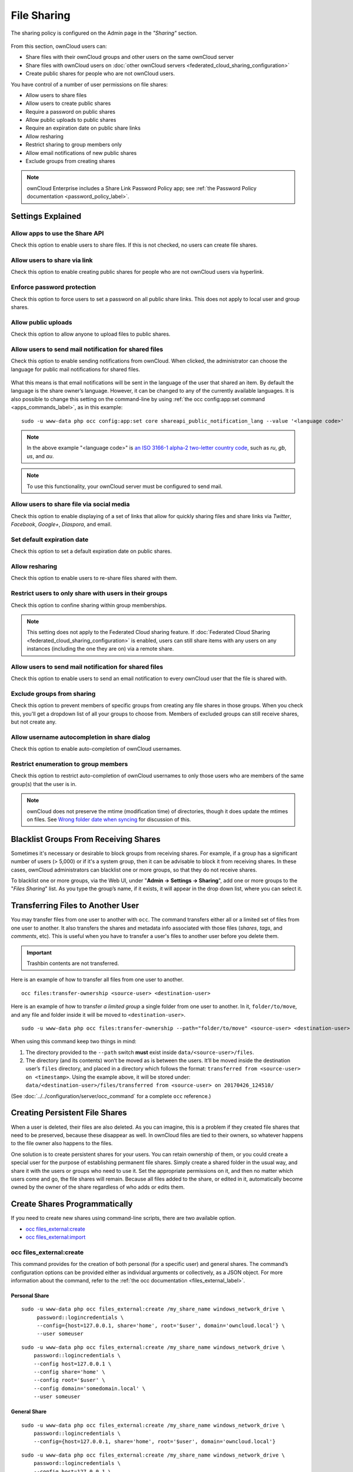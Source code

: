 ============
File Sharing
============

The sharing policy is configured on the Admin page in the *"Sharing"* section.

.. figure:: images/sharing-files-settings.png
   :alt: ownCloud Sharing settings

From this section, ownCloud users can:

- Share files with their ownCloud groups and other users on the same ownCloud server
- Share files with ownCloud users on :doc:`other ownCloud servers <federated_cloud_sharing_configuration>` 
- Create public shares for people who are not ownCloud users. 

You have control of a number of user permissions on file shares:

* Allow users to share files
* Allow users to create public shares
* Require a password on public shares
* Allow public uploads to public shares
* Require an expiration date on public share links
* Allow resharing
* Restrict sharing to group members only
* Allow email notifications of new public shares
* Exclude groups from creating shares

.. note:: ownCloud Enterprise includes a Share Link Password Policy app; see :ref:`the Password Policy documentation <password_policy_label>`.

Settings Explained
------------------

Allow apps to use the Share API
~~~~~~~~~~~~~~~~~~~~~~~~~~~~~~~

Check this option to enable users to share files.
If this is not checked, no users can create file shares.

Allow users to share via link
~~~~~~~~~~~~~~~~~~~~~~~~~~~~~

Check this option to enable creating public shares for people who are not ownCloud users via hyperlink.

Enforce password protection
~~~~~~~~~~~~~~~~~~~~~~~~~~~

Check this option to force users to set a password on all public share links.
This does not apply to local user and group shares.

Allow public uploads
~~~~~~~~~~~~~~~~~~~~

Check this option to allow anyone to upload files to public shares.

Allow users to send mail notification for shared files
~~~~~~~~~~~~~~~~~~~~~~~~~~~~~~~~~~~~~~~~~~~~~~~~~~~~~~

Check this option to enable sending notifications from ownCloud.
When clicked, the administrator can choose the language for public mail notifications for shared files.

.. figure:: images/sharing/choose-public-mail-notification-language.png
   :alt: Choose the language for public mail notifications for shared files in ownCloud.

What this means is that email notifications will be sent in the language of the user that shared an item.
By default the language is the share owner’s language.
However, it can be changed to any of the currently available languages.
It is also possible to change this setting on the command-line by using :ref:`the occ config:app:set command <apps_commands_label>`, as in this example:

::

    sudo -u www-data php occ config:app:set core shareapi_public_notification_lang --value '<language code>'

.. note:: In the above example "<language code>" is `an ISO 3166-1 alpha-2 two-letter country code`_, such as *ru*, *gb*, *us*, and *au*.

.. note:: To use this functionality, your ownCloud server must be configured to send mail.

Allow users to share file via social media
~~~~~~~~~~~~~~~~~~~~~~~~~~~~~~~~~~~~~~~~~~

Check this option to enable displaying of a set of links that allow for quickly sharing files and share links via *Twitter*, *Facebook*, *Google+*, *Diaspora*, and email.

.. figure:: images/sharing-files-via-social-media.png
   :alt: ownCloud social media sharing links

Set default expiration date
~~~~~~~~~~~~~~~~~~~~~~~~~~~

Check this option to set a default expiration date on public shares.

Allow resharing
~~~~~~~~~~~~~~~

Check this option to enable users to re-share files shared with them.

Restrict users to only share with users in their groups
~~~~~~~~~~~~~~~~~~~~~~~~~~~~~~~~~~~~~~~~~~~~~~~~~~~~~~~

Check this option to confine sharing within group memberships.

.. note::
   This setting does not apply to the Federated Cloud sharing feature.
   If :doc:`Federated Cloud Sharing <federated_cloud_sharing_configuration>`
   is enabled, users can still share items with any users on any instances
   (including the one they are on) via a remote share.

Allow users to send mail notification for shared files
~~~~~~~~~~~~~~~~~~~~~~~~~~~~~~~~~~~~~~~~~~~~~~~~~~~~~~

Check this option to enable users to send an email notification to every ownCloud user that the file is shared with.

Exclude groups from sharing
~~~~~~~~~~~~~~~~~~~~~~~~~~~

Check this option to prevent members of specific groups from creating any file shares in those groups.
When you check this, you'll get a dropdown list of all your groups to choose from.
Members of excluded groups can still receive shares, but not create any.

Allow username autocompletion in share dialog
~~~~~~~~~~~~~~~~~~~~~~~~~~~~~~~~~~~~~~~~~~~~~

Check this option to enable auto-completion of ownCloud usernames.

Restrict enumeration to group members
~~~~~~~~~~~~~~~~~~~~~~~~~~~~~~~~~~~~~

Check this option to restrict auto-completion of ownCloud usernames to only those users who are members of the same group(s) that the user is in.

.. note:: ownCloud does not preserve the mtime (modification time) of
   directories, though it does update the mtimes on files. See
   `Wrong folder date when syncing
   <https://github.com/owncloud/core/issues/7009>`_ for discussion of this.

Blacklist Groups From Receiving Shares
--------------------------------------

Sometimes it's necessary or desirable to block groups from receiving shares.
For example, if a group has a significant number of users (> 5,000) or if it's a system group, then it can be advisable to block it from receiving shares.
In these cases, ownCloud administrators can blacklist one or more groups, so that they do not receive shares.

To blacklist one or more groups, via the Web UI, under "**Admin -> Settings -> Sharing**", add one or more groups to the "*Files Sharing*" list.
As you type the group’s name, if it exists, it will appear in the drop down list, where you can select it.

.. figure:: ./images/sharing/blacklisting-groups.png

.. _transfer_userfiles_label:   

Transferring Files to Another User
----------------------------------

You may transfer files from one user to another with ``occ``. 
The command transfers either all or a limited set of files from one user to another. 
It also transfers the shares and metadata info associated with those files (*shares*, *tags*, and *comments*, etc). 
This is useful when you have to transfer a user's files to another user before you delete them. 

.. important:: 
   Trashbin contents are not transferred.

Here is an example of how to transfer all files from one user to another.

::

 occ files:transfer-ownership <source-user> <destination-user>

Here is an example of how to transfer *a limited group* a single folder from one user to another.
In it, ``folder/to/move``, and any file and folder inside it will be moved to ``<destination-user>``. 

::

  sudo -u www-data php occ files:transfer-ownership --path="folder/to/move" <source-user> <destination-user>

When using this command keep two things in mind: 

1. The directory provided to the ``--path`` switch **must** exist inside ``data/<source-user>/files``.
2. The directory (and its contents) won’t be moved as is between the users. It’ll be moved inside the destination user’s ``files`` directory, and placed in a directory which follows the format: ``transferred from <source-user> on <timestamp>``. Using the example above, it will be stored under: ``data/<destination-user>/files/transferred from <source-user> on 20170426_124510/``
 
(See :doc:`../../configuration/server/occ_command` for a complete ``occ`` reference.)
   
Creating Persistent File Shares
-------------------------------

When a user is deleted, their files are also deleted. As you can imagine, this 
is a problem if they created file shares that need to be preserved, because 
these disappear as well. In ownCloud files are tied to their owners, so 
whatever happens to the file owner also happens to the files.

One solution is to create persistent shares for your users. You can retain 
ownership of them, or you could create a special user for the purpose of 
establishing permanent file shares. Simply create a shared folder in the usual 
way, and share it with the users or groups who need to use it. Set the 
appropriate permissions on it, and then no matter which users come and go, the 
file shares will remain. Because all files added to the share, or edited in it, 
automatically become owned by the owner of the share regardless of who adds or 
edits them.   

Create Shares Programmatically
------------------------------

If you need to create new shares using command-line scripts, there are two available option.

- `occ files_external:create`_
- `occ files_external:import`_

occ files_external:create
~~~~~~~~~~~~~~~~~~~~~~~~~

This command provides for the creation of both personal (for a specific user) and general shares.
The command’s configuration options can be provided either as individual arguments or collectively, as a JSON object.
For more information about the command, refer to the :ref:`the occ documentation <files_external_label>`.

Personal Share
^^^^^^^^^^^^^^

::

   sudo -u www-data php occ files_external:create /my_share_name windows_network_drive \
        password::logincredentials \
        --config={host=127.0.0.1, share='home', root='$user', domain='owncloud.local'} \
        --user someuser
::

    sudo -u www-data php occ files_external:create /my_share_name windows_network_drive \
        password::logincredentials \
        --config host=127.0.0.1 \
        --config share='home' \
        --config root='$user' \
        --config domain='somedomain.local' \
        --user someuser

General Share
^^^^^^^^^^^^^

::

    sudo -u www-data php occ files_external:create /my_share_name windows_network_drive \
        password::logincredentials \
        --config={host=127.0.0.1, share='home', root='$user', domain='owncloud.local'}

::

    sudo -u www-data php occ files_external:create /my_share_name windows_network_drive \
        password::logincredentials \
        --config host=127.0.0.1 \
        --config share='home' \
        --config root='$user' \
        --config domain='somedomain.local'

occ files_external:import
~~~~~~~~~~~~~~~~~~~~~~~~~

You can create general and personal shares passing the configuration details via JSON files, using the ``occ files_external:import`` command.

**General Share**

::

    sudo -u www-data php occ files_external:import /import.json

**Personal Share**

::

    sudo -u www-data php occ files_external:import /import.json --user someuser

In the two examples above, here is a sample JSON file, showing all of the available configuration options that the command supports.

.. code-block:: json

    {
        "mount_point": "\/my_share_name",
        "storage": "OCA\\windows_network_drive\\lib\\WND",
        "authentication_type": "password::logincredentials",
        "configuration": {
            "host": "127.0.0.1",
            "share": "home",
            "root": "$user",
            "domain": "owncloud.local"
        },
        "options": {
            "enable_sharing": false
        },
        "applicable_users": [],
        "applicable_groups": []
    }

.. Links

.. _an ISO 3166-1 alpha-2 two-letter country code: https://en.wikipedia.org/wiki/ISO_3166-1_alpha-2